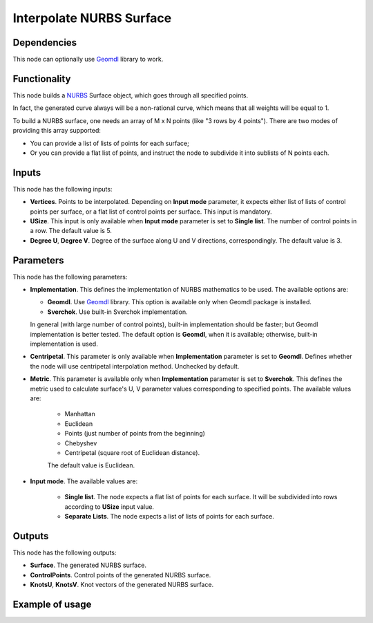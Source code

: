Interpolate NURBS Surface
=========================

Dependencies
------------

This node can optionally use Geomdl_ library to work.

.. _Geomdl: https://onurraufbingol.com/NURBS-Python/

Functionality
-------------

This node builds a NURBS_ Surface object, which goes through all specified points.

In fact, the generated curve always will be a non-rational curve, which means
that all weights will be equal to 1.

To build a NURBS surface, one needs an array of M x N points (like "3
rows by 4 points"). There are two modes of providing this array supported:

* You can provide a list of lists of points for each surface;
* Or you can provide a flat list of points, and instruct the node to
  subdivide it into sublists of N points each.


.. _NURBS: https://en.wikipedia.org/wiki/Non-uniform_rational_B-spline

Inputs
------

This node has the following inputs:

* **Vertices**. Points to be interpolated. Depending on **Input mode**
  parameter, it expects either list of lists of control points per surface, or
  a flat list of control points per surface. This input is mandatory.
* **USize**. This input is only available when **Input mode** parameter is set
  to **Single list**. The number of control points in a row. The default value
  is 5.
* **Degree U**, **Degree V**. Degree of the surface along U and V directions,
  correspondingly. The default value is 3.

Parameters
----------

This node has the following parameters:

* **Implementation**. This defines the implementation of NURBS mathematics to
  be used. The available options are:

  * **Geomdl**. Use Geomdl_ library. This option is available only when Geomdl
    package is installed.
  * **Sverchok**. Use built-in Sverchok implementation.
  
  In general (with large number of control points), built-in implementation
  should be faster; but Geomdl implementation is better tested.
  The default option is **Geomdl**, when it is available; otherwise, built-in
  implementation is used.

* **Centripetal**. This parameter is only available when **Implementation**
  parameter is set to **Geomdl**. Defines whether the node will use
  centripetal interpolation method. Unchecked by default.
* **Metric**. This parameter is available only when **Implementation**
  parameter is set to **Sverchok**. This defines the metric used to calculate
  surface's U, V parameter values corresponding to specified points. The
  available values are:

   * Manhattan
   * Euclidean
   * Points (just number of points from the beginning)
   * Chebyshev
   * Centripetal (square root of Euclidean distance).

   The default value is Euclidean.

* **Input mode**. The available values are:

   * **Single list**. The node expects a flat list of points for each surface.
     It will be subdivided into rows according to **USize** input value.
   * **Separate Lists**. The node expects a list of lists of points for each
     surface.
 
Outputs
-------

This node has the following outputs:

* **Surface**. The generated NURBS surface.
* **ControlPoints**. Control points of the generated NURBS surface.
* **KnotsU**, **KnotsV**. Knot vectors of the generated NURBS surface.

Example of usage
----------------

.. image:: https://user-images.githubusercontent.com/284644/87576346-a91b3180-c6ea-11ea-926e-19b062672c48.png

